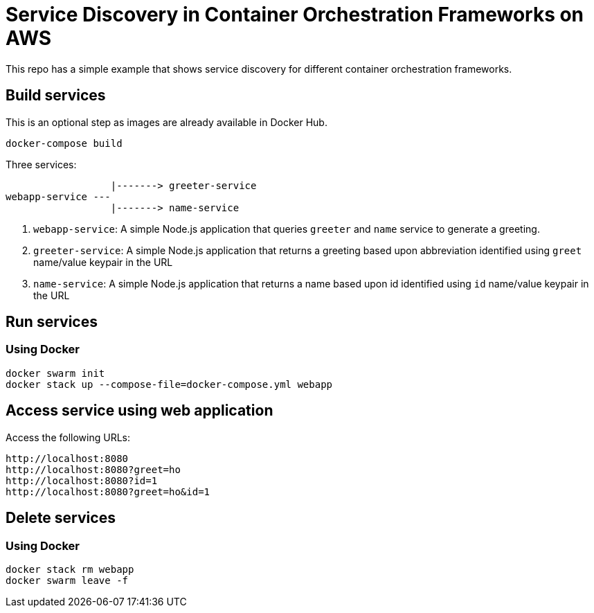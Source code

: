 = Service Discovery in Container Orchestration Frameworks on AWS

This repo has a simple example that shows service discovery for different container orchestration frameworks.

== Build services

This is an optional step as images are already available in Docker Hub.

```
docker-compose build
```

Three services:

                  |-------> greeter-service
webapp-service ---
                  |-------> name-service

. `webapp-service`: A simple Node.js application that queries `greeter` and `name` service to generate a greeting.
. `greeter-service`: A simple Node.js application that returns a greeting based upon abbreviation identified using `greet` name/value keypair in the URL
. `name-service`: A simple Node.js application that returns a name based upon id identified using `id` name/value keypair in the URL

== Run services

=== Using Docker

```
docker swarm init
docker stack up --compose-file=docker-compose.yml webapp
```

== Access service using web application

Access the following URLs:

```
http://localhost:8080
http://localhost:8080?greet=ho
http://localhost:8080?id=1
http://localhost:8080?greet=ho&id=1
```

== Delete services

=== Using Docker

```
docker stack rm webapp
docker swarm leave -f
```

